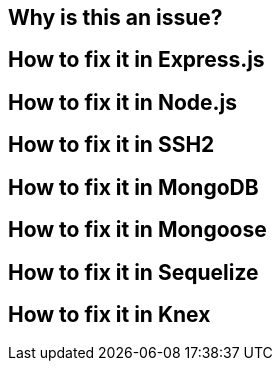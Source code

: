// the maximum amount of frameworks is 6
== Why is this an issue?
== How to fix it in Express.js
== How to fix it in Node.js
== How to fix it in SSH2
== How to fix it in MongoDB
== How to fix it in Mongoose
== How to fix it in Sequelize
== How to fix it in Knex
